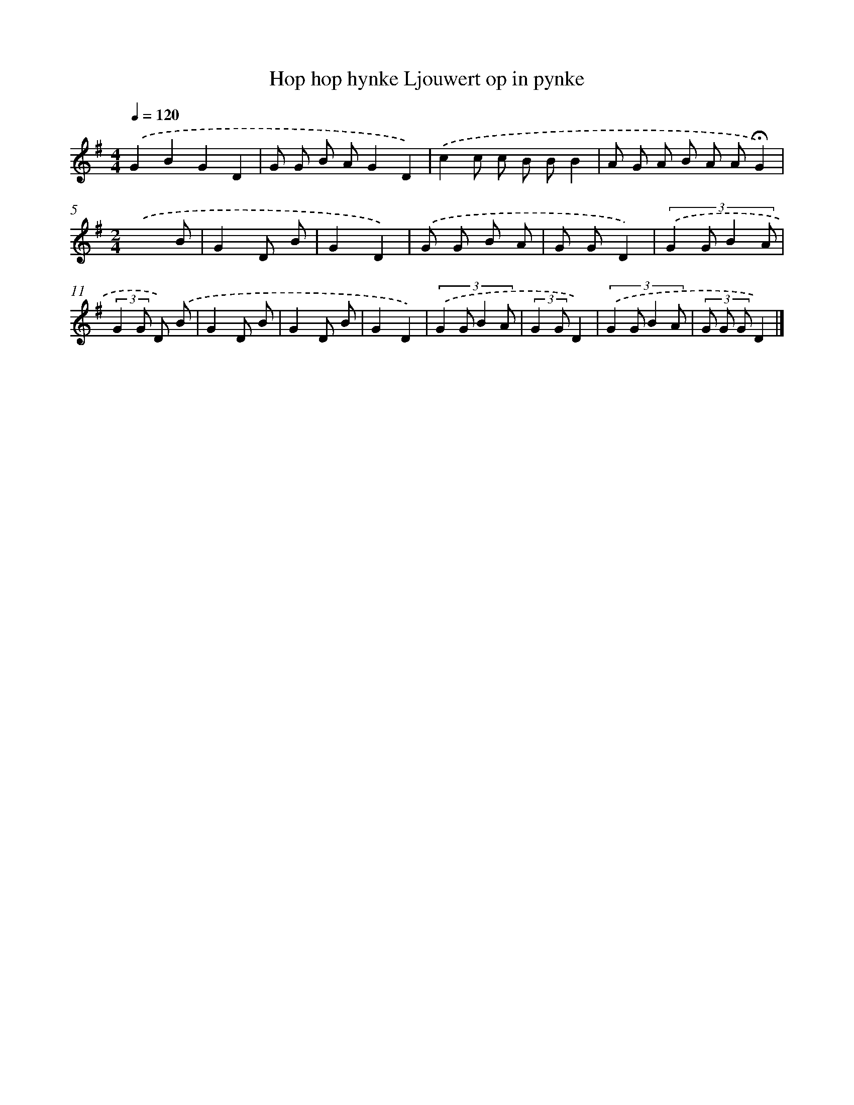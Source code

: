 X: 2790
T: Hop hop hynke Ljouwert op in pynke
%%abc-version 2.0
%%abcx-abcm2ps-target-version 5.9.1 (29 Sep 2008)
%%abc-creator hum2abc beta
%%abcx-conversion-date 2018/11/01 14:35:54
%%humdrum-veritas 3159647489
%%humdrum-veritas-data 3984143619
%%continueall 1
%%barnumbers 0
L: 1/8
M: 4/4
Q: 1/4=120
K: G clef=treble
.('G2B2G2D2 |
G G B AG2D2) |
.('c2c c B BB2 |
A G A B A A!fermata!G2) |
[M:2/4].('x3B |
G2D B |
G2D2) |
.('G G B A |
G GD2) |
(3:2:4.('G2 G B2 A |
(3:2:2G2 G D) .('B |
G2D B |
G2D B |
G2D2) |
(3:2:4.('G2 G B2 A |
(3:2:2G2 GD2) |
(3:2:4.('G2 G B2 A |
(3G G GD2) |]
